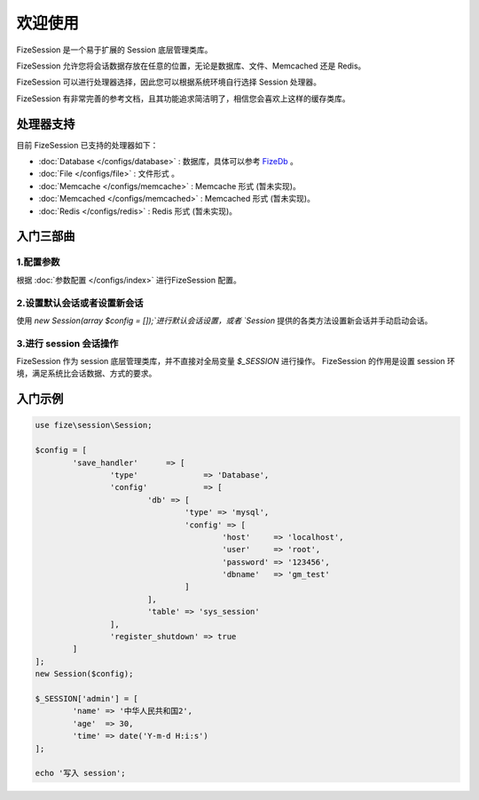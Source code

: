 ========
欢迎使用
========

FizeSession 是一个易于扩展的 Session 底层管理类库。

FizeSession 允许您将会话数据存放在任意的位置，无论是数据库、文件、Memcached 还是 Redis。

FizeSession 可以进行处理器选择，因此您可以根据系统环境自行选择 Session 处理器。

FizeSession 有非常完善的参考文档，且其功能追求简洁明了，相信您会喜欢上这样的缓存类库。


处理器支持
==========

目前 FizeSession 已支持的处理器如下：

-  :doc:`Database </configs/database>` : 数据库，具体可以参考 `FizeDb <https://fizedb.readthedocs.io/zh_CN/latest/configs/index.html>`_ 。
-  :doc:`File </configs/file>` : 文件形式 。
-  :doc:`Memcache </configs/memcache>` : Memcache 形式 (暂未实现)。
-  :doc:`Memcached </configs/memcached>` : Memcached 形式 (暂未实现)。
-  :doc:`Redis </configs/redis>` : Redis 形式 (暂未实现)。


入门三部曲
==========

1.配置参数
----------

根据 :doc:`参数配置 </configs/index>` 进行FizeSession 配置。

2.设置默认会话或者设置新会话
----------------------------

使用 `new Session(array $config = []);`进行默认会话设置，或者 `Session` 提供的各类方法设置新会话并手动启动会话。

3.进行 session 会话操作
----------------

FizeSession 作为 session 底层管理类库，并不直接对全局变量 `$_SESSION` 进行操作。
FizeSession 的作用是设置 session 环境，满足系统比会话数据、方式的要求。


入门示例
========

.. code-block:: php

	use fize\session\Session;

	$config = [
		'save_handler'      => [
			'type'              => 'Database',
			'config'            => [
				'db' => [
					'type' => 'mysql',
					'config' => [
						'host'     => 'localhost',
						'user'     => 'root',
						'password' => '123456',
						'dbname'   => 'gm_test'
					]
				],
				'table' => 'sys_session'
			],
			'register_shutdown' => true
		]
	];
	new Session($config);

	$_SESSION['admin'] = [
		'name' => '中华人民共和国2',
		'age'  => 30,
		'time' => date('Y-m-d H:i:s')
	];

	echo '写入 session';
		

